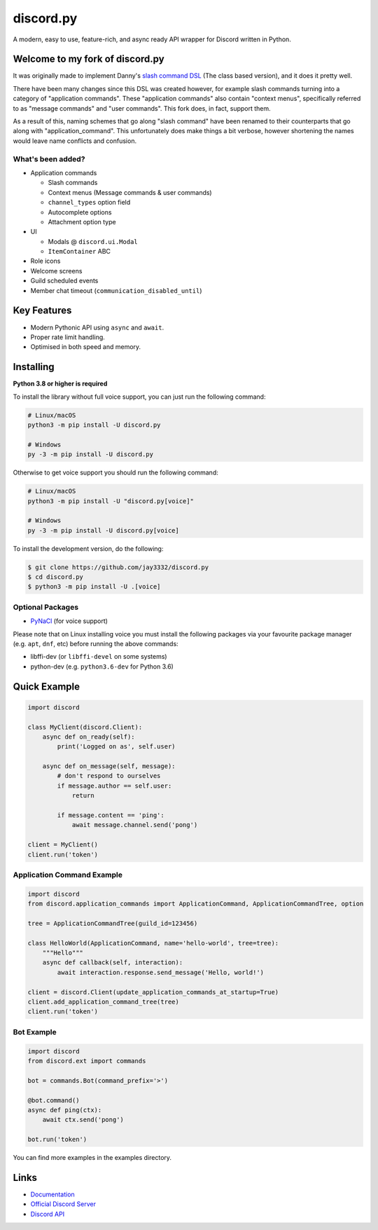 discord.py
==========

.. image:: https://discord.com/api/guilds/336642139381301249/embed.png
   :target: https://discord.gg/r3sSKJJ
   :alt: Discord server invite
.. image:: https://img.shields.io/pypi/v/discord.py.svg
   :target: https://pypi.python.org/pypi/discord.py
   :alt: PyPI version info
.. image:: https://img.shields.io/pypi/pyversions/discord.py.svg
   :target: https://pypi.python.org/pypi/discord.py
   :alt: PyPI supported Python versions

A modern, easy to use, feature-rich, and async ready API wrapper for Discord written in Python.

Welcome to my fork of discord.py
--------------------------------

It was originally made to implement Danny's
`slash command DSL <https://gist.github.com/Rapptz/2a7a299aa075427357e9b8a970747c2c>`_ (The class based version),
and it does it pretty well.

There have been many changes since this DSL was created however, for example slash commands turning
into a category of "application commands". These "application commands" also contain "context menus",
specifically referred to as "message commands" and "user commands". This fork does, in fact, support them.

As a result of this, naming schemes that go along "slash command" have been renamed to their counterparts
that go along with "application_command". This unfortunately does make things a bit verbose, however
shortening the names would leave name conflicts and confusion.

What's been added?
~~~~~~~~~~~~~~~~~~
- Application commands

  - Slash commands
  - Context menus (Message commands & user commands)
  - ``channel_types`` option field
  - Autocomplete options
  - Attachment option type

- UI

  - Modals @ ``discord.ui.Modal``
  - ``ItemContainer`` ABC

- Role icons
- Welcome screens
- Guild scheduled events
- Member chat timeout (``communication_disabled_until``)

Key Features
-------------

- Modern Pythonic API using ``async`` and ``await``.
- Proper rate limit handling.
- Optimised in both speed and memory.

Installing
----------

**Python 3.8 or higher is required**

To install the library without full voice support, you can just run the following command:

.. code:: sh

    # Linux/macOS
    python3 -m pip install -U discord.py

    # Windows
    py -3 -m pip install -U discord.py

Otherwise to get voice support you should run the following command:

.. code:: sh

    # Linux/macOS
    python3 -m pip install -U "discord.py[voice]"

    # Windows
    py -3 -m pip install -U discord.py[voice]


To install the development version, do the following:

.. code:: sh

    $ git clone https://github.com/jay3332/discord.py
    $ cd discord.py
    $ python3 -m pip install -U .[voice]


Optional Packages
~~~~~~~~~~~~~~~~~~

* `PyNaCl <https://pypi.org/project/PyNaCl/>`__ (for voice support)

Please note that on Linux installing voice you must install the following packages via your favourite package manager (e.g. ``apt``, ``dnf``, etc) before running the above commands:

* libffi-dev (or ``libffi-devel`` on some systems)
* python-dev (e.g. ``python3.6-dev`` for Python 3.6)

Quick Example
--------------

.. code:: py

    import discord

    class MyClient(discord.Client):
        async def on_ready(self):
            print('Logged on as', self.user)

        async def on_message(self, message):
            # don't respond to ourselves
            if message.author == self.user:
                return

            if message.content == 'ping':
                await message.channel.send('pong')

    client = MyClient()
    client.run('token')

Application Command Example
~~~~~~~~~~~~~~~~~~~~~~~~~~~

.. code:: py

    import discord
    from discord.application_commands import ApplicationCommand, ApplicationCommandTree, option

    tree = ApplicationCommandTree(guild_id=123456)

    class HelloWorld(ApplicationCommand, name='hello-world', tree=tree):
        """Hello"""
        async def callback(self, interaction):
            await interaction.response.send_message('Hello, world!')

    client = discord.Client(update_application_commands_at_startup=True)
    client.add_application_command_tree(tree)
    client.run('token')

Bot Example
~~~~~~~~~~~~~

.. code:: py

    import discord
    from discord.ext import commands

    bot = commands.Bot(command_prefix='>')

    @bot.command()
    async def ping(ctx):
        await ctx.send('pong')

    bot.run('token')

You can find more examples in the examples directory.

Links
------

- `Documentation <https://discordpy.readthedocs.io/en/latest/index.html>`_
- `Official Discord Server <https://discord.gg/r3sSKJJ>`_
- `Discord API <https://discord.gg/discord-api>`_
